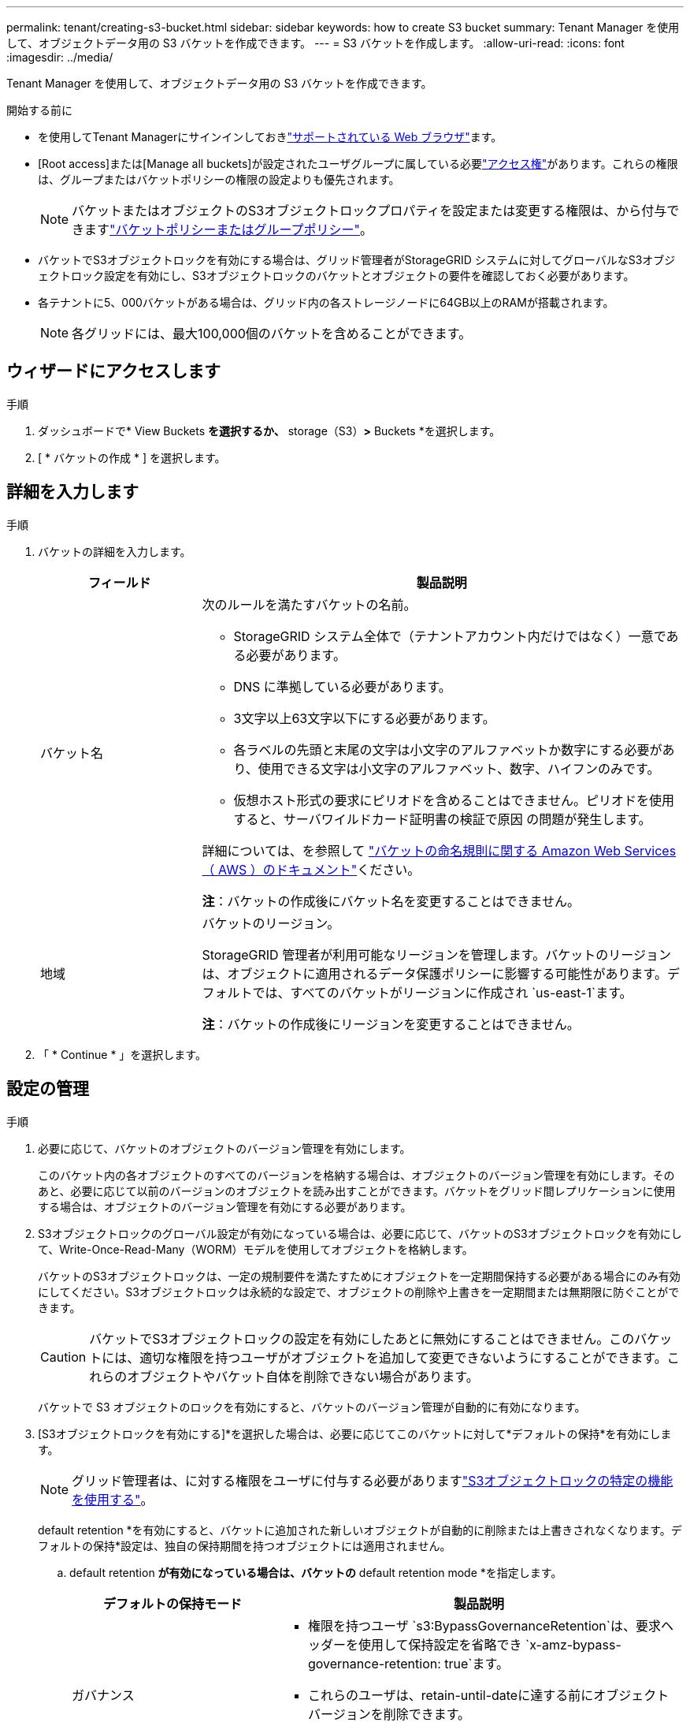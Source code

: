 ---
permalink: tenant/creating-s3-bucket.html 
sidebar: sidebar 
keywords: how to create S3 bucket 
summary: Tenant Manager を使用して、オブジェクトデータ用の S3 バケットを作成できます。 
---
= S3 バケットを作成します。
:allow-uri-read: 
:icons: font
:imagesdir: ../media/


[role="lead"]
Tenant Manager を使用して、オブジェクトデータ用の S3 バケットを作成できます。

.開始する前に
* を使用してTenant Managerにサインインしておきlink:../admin/web-browser-requirements.html["サポートされている Web ブラウザ"]ます。
* [Root access]または[Manage all buckets]が設定されたユーザグループに属している必要link:tenant-management-permissions.html["アクセス権"]があります。これらの権限は、グループまたはバケットポリシーの権限の設定よりも優先されます。
+

NOTE: バケットまたはオブジェクトのS3オブジェクトロックプロパティを設定または変更する権限は、から付与できますlink:../s3/bucket-and-group-access-policies.html["バケットポリシーまたはグループポリシー"]。

* バケットでS3オブジェクトロックを有効にする場合は、グリッド管理者がStorageGRID システムに対してグローバルなS3オブジェクトロック設定を有効にし、S3オブジェクトロックのバケットとオブジェクトの要件を確認しておく必要があります。
* 各テナントに5、000バケットがある場合は、グリッド内の各ストレージノードに64GB以上のRAMが搭載されます。
+

NOTE: 各グリッドには、最大100,000個のバケットを含めることができます。





== ウィザードにアクセスします

.手順
. ダッシュボードで* View Buckets *を選択するか、* storage（S3）*>* Buckets *を選択します。
. [ * バケットの作成 * ] を選択します。




== 詳細を入力します

.手順
. バケットの詳細を入力します。
+
[cols="1a,3a"]
|===
| フィールド | 製品説明 


 a| 
バケット名
 a| 
次のルールを満たすバケットの名前。

** StorageGRID システム全体で（テナントアカウント内だけではなく）一意である必要があります。
** DNS に準拠している必要があります。
** 3文字以上63文字以下にする必要があります。
** 各ラベルの先頭と末尾の文字は小文字のアルファベットか数字にする必要があり、使用できる文字は小文字のアルファベット、数字、ハイフンのみです。
** 仮想ホスト形式の要求にピリオドを含めることはできません。ピリオドを使用すると、サーバワイルドカード証明書の検証で原因 の問題が発生します。


詳細については、を参照して https://docs.aws.amazon.com/AmazonS3/latest/userguide/bucketnamingrules.html["バケットの命名規則に関する Amazon Web Services （ AWS ）のドキュメント"^]ください。

*注*：バケットの作成後にバケット名を変更することはできません。



 a| 
地域
 a| 
バケットのリージョン。

StorageGRID 管理者が利用可能なリージョンを管理します。バケットのリージョンは、オブジェクトに適用されるデータ保護ポリシーに影響する可能性があります。デフォルトでは、すべてのバケットがリージョンに作成され `us-east-1`ます。

*注*：バケットの作成後にリージョンを変更することはできません。

|===
. 「 * Continue * 」を選択します。




== 設定の管理

.手順
. 必要に応じて、バケットのオブジェクトのバージョン管理を有効にします。
+
このバケット内の各オブジェクトのすべてのバージョンを格納する場合は、オブジェクトのバージョン管理を有効にします。そのあと、必要に応じて以前のバージョンのオブジェクトを読み出すことができます。バケットをグリッド間レプリケーションに使用する場合は、オブジェクトのバージョン管理を有効にする必要があります。

. S3オブジェクトロックのグローバル設定が有効になっている場合は、必要に応じて、バケットのS3オブジェクトロックを有効にして、Write-Once-Read-Many（WORM）モデルを使用してオブジェクトを格納します。
+
バケットのS3オブジェクトロックは、一定の規制要件を満たすためにオブジェクトを一定期間保持する必要がある場合にのみ有効にしてください。S3オブジェクトロックは永続的な設定で、オブジェクトの削除や上書きを一定期間または無期限に防ぐことができます。

+

CAUTION: バケットでS3オブジェクトロックの設定を有効にしたあとに無効にすることはできません。このバケットには、適切な権限を持つユーザがオブジェクトを追加して変更できないようにすることができます。これらのオブジェクトやバケット自体を削除できない場合があります。

+
バケットで S3 オブジェクトのロックを有効にすると、バケットのバージョン管理が自動的に有効になります。

. [S3オブジェクトロックを有効にする]*を選択した場合は、必要に応じてこのバケットに対して*デフォルトの保持*を有効にします。
+

NOTE: グリッド管理者は、に対する権限をユーザに付与する必要がありますlink:../tenant/using-s3-object-lock.html["S3オブジェクトロックの特定の機能を使用する"]。

+
default retention *を有効にすると、バケットに追加された新しいオブジェクトが自動的に削除または上書きされなくなります。デフォルトの保持*設定は、独自の保持期間を持つオブジェクトには適用されません。

+
.. default retention *が有効になっている場合は、バケットの* default retention mode *を指定します。
+
[cols="1a,2a"]
|===
| デフォルトの保持モード | 製品説明 


 a| 
ガバナンス
 a| 
*** 権限を持つユーザ `s3:BypassGovernanceRetention`は、要求ヘッダーを使用して保持設定を省略でき `x-amz-bypass-governance-retention: true`ます。
*** これらのユーザは、retain-until-dateに達する前にオブジェクトバージョンを削除できます。
*** これらのユーザは、オブジェクトのretain-until-dateを増減、または削除できます。




 a| 
コンプライアンス
 a| 
*** retain-until-dateに達するまで、オブジェクトを削除できません。
*** オブジェクトのretain-until-dateは増やすことはできますが、減らすことはできません。
*** オブジェクトのretain-until-dateは、その日付に達するまで削除できません。


*注*：グリッド管理者が準拠モードの使用を許可する必要があります。

|===
.. default retention *が有効になっている場合は、バケットの* default retention period *を指定します。
+
Default retention period *は、このバケットに追加された新しいオブジェクトを取り込んだ時点から保持する期間です。グリッド管理者が設定したテナントの最大保持期間以下の値を指定します。

+
A_maximum_retention periodは、グリッド管理者がテナントを作成するときに設定されます。指定できる値は1~100年です。_default_retention periodを設定する場合、最大保持期間に設定された値を超えることはできません。必要に応じて、最大保持期間を増減するようにグリッド管理者に依頼します。



. [[capacity-limit]]必要に応じて、*[容量制限を有効にする]*を選択します。
+
容量制限は、このバケットのオブジェクトに使用できる最大容量です。この値は、物理容量（ディスク上のサイズ）ではなく、論理容量（オブジェクトサイズ）を表します。

+
制限が設定されていない場合、このバケットの容量は無制限です。詳細については、を参照してください link:../tenant/understanding-tenant-manager-dashboard.html#bucket-capacity-usage["ヨウリヨウセイケンシヨウ"] 。

. [ * バケットの作成 * ] を選択します。
+
バケットが作成され、バケットページのテーブルに追加されます。

. 必要に応じて、*[Go to bucket details page]*を選択しlink:viewing-s3-bucket-details.html["バケットの詳細を表示します"]て追加の設定を実行します。

